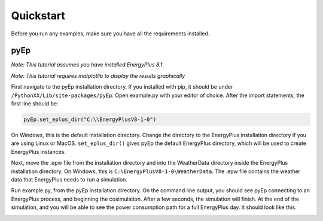 


**********
Quickstart
**********

Before you run any examples, make sure you have all the requirements installed.

pyEp
====
*Note: This tutorial assumes you have installed EnergyPlus 8.1*

*Note: This tutorial requires matplotlib to display the results graphically*

First navigate to the pyEp installation directory. If you installed with pip, it should be under ``/PythonXX/Lib/site-packages/pyEp``. Open example.py with your editor of choice. After the import statements, the first line should be:

.. code-block:: Python

    pyEp.set_eplus_dir("C:\\EnergyPlusV8-1-0")

On Windows, this is the default installation directory. Change the directory to the EnergyPlus installation directory if you are using Linux or MacOS. ``set_eplus_dir()`` gives pyEp the default EnergyPlus directory, which will be used to create EnergyPlus instances.

Next, move the .epw file from the installation directory and into the WeatherData directory inside the EnergyPlus installation directory. On Windows, this is ``C:\EnergyPlusV8-1-0\WeatherData``. The .epw file contains the weather data that EnergyPlus needs to run a simulation.

Run example.py, from the pyEp installation directory. On the command line output, you should see pyEp connecting to an EnergyPlus process, and beginning the cosimulation. After a few seconds, the simulation will finish. At the end of the simulation, and you will be able to see the power consumption path for a full EnergyPlus day. It should look like this.

.. image:: example.png


